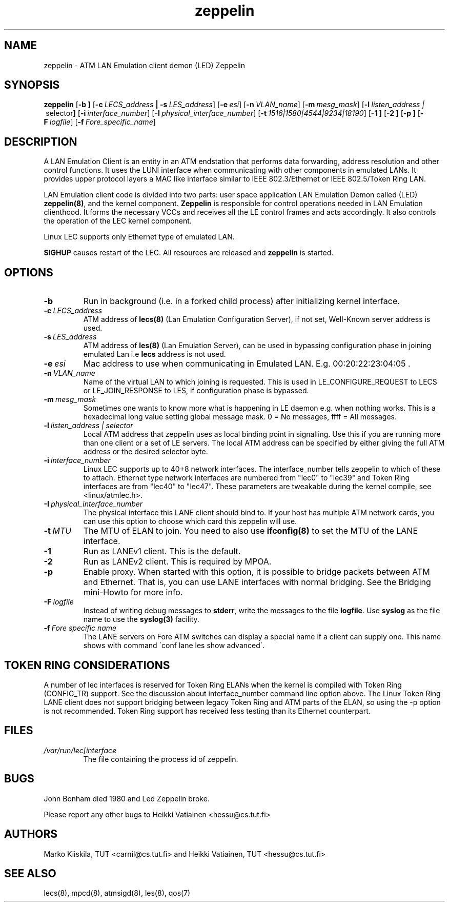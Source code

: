 .TH zeppelin 8 "Nov 29, 1999" "Linux" "Maintenance Commands"
.SH NAME
zeppelin \- ATM LAN Emulation client demon (LED) Zeppelin
.SH SYNOPSIS
.B zeppelin
.RB [ \-b\ ]
.RB [ \-c\ \fILECS_address\fP\ |\ \-s\ \fILES_address\fP ]
.RB [ \-e\ \fIesi\fP ]
.RB [ \-n\ \fIVLAN_name\fP ]
.RB [ \-m\ \fImesg_mask\fP ]
.RB [ \-l\ \fIlisten_address\ | \ selector\fP ]
.RB [ \-i\ \fIinterface_number\fP ]
.RB [ \-I\ \fIphysical_interface_number\fP ]
.RB [ \-t\ \fI1516|1580|4544|9234|18190\fP ]
.RB [ \-1\ ]
.RB [ \-2\ ]
.RB [ \-p\ ]
.RB [ \-F\ \fIlogfile\fP ]
.RB [ \-f\ \fIFore_specific_name\fP ]
.SH DESCRIPTION
A LAN Emulation Client is an entity in an ATM endstation that performs 
data forwarding, address resolution and other control functions. It 
uses the LUNI interface when communicating with other components in 
emulated LANs. It provides upper protocol layers a MAC like 
interface similar to IEEE 802.3/Ethernet or IEEE 802.5/Token Ring LAN.
.PP
LAN Emulation client code is divided into two parts: user space 
application LAN Emulation Demon called (LED) \fBzeppelin(8)\fP, and the 
kernel component. \fBZeppelin\fP is responsible for control operations needed 
in LAN Emulation clienthood. It forms the necessary VCCs and receives 
all the LE control frames and acts accordingly. It also controls the 
operation of the LEC kernel component.
.PP
Linux LEC supports only Ethernet type of emulated LAN.
.PP
\fBSIGHUP\fP causes restart of the LEC. All resources are 
released and \fBzeppelin\fP is started. 
.SH OPTIONS
.IP \fB\-b\fP
Run in background (i.e. in a forked child process) after initializing
kernel interface.
.IP \fB\-c\ \fILECS_address\fP
ATM address of \fBlecs(8)\fP (Lan Emulation Configuration Server), if not
set, Well-Known server address is used.
.IP \fB\-s\ \fILES_address\fP
ATM address of \fBles(8)\fP (Lan Emulation Server), can be used in
bypassing configuration phase in joining emulated Lan i.e \fBlecs\fP address
is not used. 
.IP \fB\-e\ \fIesi\fP
Mac address to use when communicating in Emulated LAN. E.g. 00:20:22:23:04:05 .
.IP \fB\-n\ \fIVLAN_name\fP
Name of the virtual LAN to which joining is requested.
This is used in LE_CONFIGURE_REQUEST to LECS or
LE_JOIN_RESPONSE to LES, if configuration phase is bypassed.
.IP \fB\-m\ \fImesg_mask\fP
Sometimes one wants to know more what is happening in LE
daemon e.g. when nothing works. This is a hexadecimal long value
setting global message mask. 0 = No messages, ffff = All messages.
.IP \fB\-l\ \fIlisten_address\ |\ selector\fP
Local ATM address that zeppelin uses as local binding point in
signalling. Use this if you are running more than one client or
a set of LE servers. The local ATM address can be specified by
either giving the full ATM address or the desired selector byte.
.IP \fB\-i\ \fIinterface_number\fP
Linux LEC supports up to 40+8 network interfaces. The interface_number
tells zeppelin to which of these to attach. Ethernet type network
interfaces are numbered from "lec0" to "lec39" and Token Ring
interfaces are from "lec40" to "lec47". These parameters are tweakable
during the kernel compile, see <linux/atmlec.h>.
.IP \fB\-I\ \fIphysical_interface_number\fP
The physical interface this LANE client should bind to. If your host
has multiple ATM network cards, you can use this option to choose
which card this zeppelin will use.
.IP \fB\-t\ \fIMTU\fP
The MTU of ELAN to join. You need to also use \fBifconfig(8)\fP to
set the MTU of the LANE interface.
.IP \fB\-1\fP
Run as LANEv1 client. This is the default.
.IP \fB\-2\fP
Run as LANEv2 client. This is required by MPOA.
.IP \fB\-p\fP
Enable proxy. When started with this option, it is possible to bridge
packets between ATM and Ethernet. That is, you can use LANE interfaces
with normal bridging. See the Bridging mini-Howto for more info.
.IP \fB\-F\ \fIlogfile\fP
Instead of writing debug messages to \fBstderr\fP, write the messages
to the file \fBlogfile\fP. Use \fBsyslog\fP as the file name to use
the \fBsyslog(3)\fP facility.
.IP \fB\-f\ \fIFore\ specific\ name\fP
The LANE servers on Fore ATM switches can display a special
name if a client can supply one. This name shows with command
\'conf lane les show advanced\'.
.SH TOKEN RING CONSIDERATIONS
A number of lec interfaces is reserved for Token Ring ELANs when the
kernel is compiled with Token Ring (CONFIG_TR) support. See the
discussion about interface_number command line option above. The Linux
Token Ring LANE client does not support bridging between legacy Token
Ring and ATM parts of the ELAN, so using the -p option is not
recommended. Token Ring support has received less testing than its
Ethernet counterpart.
.SH FILES
.IP \fI/var/run/lec[interface number].pid\fP
The file containing the process id of zeppelin.
.SH BUGS
John Bonham died 1980 and Led Zeppelin broke.
.PP
Please report any other bugs to Heikki Vatiainen <hessu@cs.tut.fi>
.SH AUTHORS
Marko Kiiskila, TUT <carnil@cs.tut.fi> and Heikki Vatiainen, TUT
<hessu@cs.tut.fi>
.SH "SEE ALSO"
lecs(8), mpcd(8), atmsigd(8), les(8), qos(7)
.\"{{{}}}
